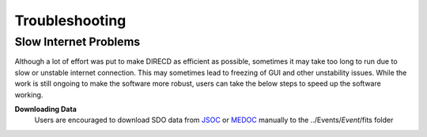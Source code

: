 Troubleshooting
====================

Slow Internet Problems
---------------------

Although a lot of effort was put to make DIRECD as efficient as possible, sometimes it may take
too long to run due to slow or unstable internet connection. This may sometimes lead to freezing of GUI
and other unstability issues. While the work is still ongoing to make the software more robust, users can 
take the below steps to speed up the software working.

**Downloading Data**
    Users are encouraged to download SDO data from `JSOC`_ or `MEDOC`_ manually to the ../Events/*Event*/fits folder

    .. _JSOC: http://jsoc.stanford.edu/ajax/exportdata.html?ds=aia.lev1_euv_12s
    .. _MEDOC: https://idoc-medoc.ias.u-psud.fr/sitools/client-user/index.html?project=Medoc-Solar-Portal
